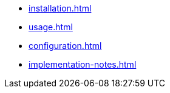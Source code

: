 * xref:installation.adoc[]
* xref:usage.adoc[]
* xref:configuration.adoc[]
* xref:implementation-notes.adoc[]
